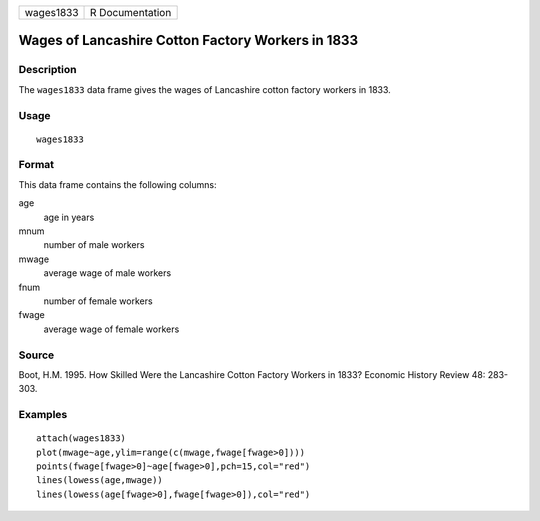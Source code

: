 +-----------+-----------------+
| wages1833 | R Documentation |
+-----------+-----------------+

Wages of Lancashire Cotton Factory Workers in 1833
--------------------------------------------------

Description
~~~~~~~~~~~

The ``wages1833`` data frame gives the wages of Lancashire cotton
factory workers in 1833.

Usage
~~~~~

::

    wages1833

Format
~~~~~~

This data frame contains the following columns:

age
    age in years

mnum
    number of male workers

mwage
    average wage of male workers

fnum
    number of female workers

fwage
    average wage of female workers

Source
~~~~~~

Boot, H.M. 1995. How Skilled Were the Lancashire Cotton Factory Workers
in 1833? Economic History Review 48: 283-303.

Examples
~~~~~~~~

::

    attach(wages1833)
    plot(mwage~age,ylim=range(c(mwage,fwage[fwage>0])))
    points(fwage[fwage>0]~age[fwage>0],pch=15,col="red")
    lines(lowess(age,mwage))
    lines(lowess(age[fwage>0],fwage[fwage>0]),col="red")

